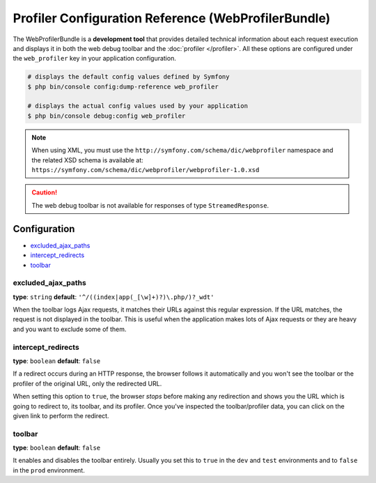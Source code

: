 .. index::
    single: Configuration reference; WebProfiler

Profiler Configuration Reference (WebProfilerBundle)
====================================================

The WebProfilerBundle is a **development tool** that provides detailed technical
information about each request execution and displays it in both the web debug
toolbar and the :doc:`profiler </profiler>`. All these options are configured
under the ``web_profiler`` key in your application configuration.

.. code-block:: terminal

    # displays the default config values defined by Symfony
    $ php bin/console config:dump-reference web_profiler

    # displays the actual config values used by your application
    $ php bin/console debug:config web_profiler

.. note::

    When using XML, you must use the ``http://symfony.com/schema/dic/webprofiler``
    namespace and the related XSD schema is available at:
    ``https://symfony.com/schema/dic/webprofiler/webprofiler-1.0.xsd``

.. caution::

    The web debug toolbar is not available for responses of type ``StreamedResponse``.

Configuration
-------------

.. class:: list-config-options

* `excluded_ajax_paths`_
* `intercept_redirects`_
* `toolbar`_

excluded_ajax_paths
~~~~~~~~~~~~~~~~~~~

**type**: ``string`` **default**: ``'^/((index|app(_[\w]+)?)\.php/)?_wdt'``

When the toolbar logs Ajax requests, it matches their URLs against this regular
expression. If the URL matches, the request is not displayed in the toolbar. This
is useful when the application makes lots of Ajax requests or they are heavy and
you want to exclude some of them.

.. _intercept_redirects:

intercept_redirects
~~~~~~~~~~~~~~~~~~~

**type**: ``boolean`` **default**: ``false``

If a redirect occurs during an HTTP response, the browser follows it automatically
and you won't see the toolbar or the profiler of the original URL, only the
redirected URL.

When setting this option to ``true``, the browser *stops* before making any
redirection and shows you the URL which is going to redirect to, its toolbar,
and its profiler. Once you've inspected the toolbar/profiler data, you can click
on the given link to perform the redirect.

toolbar
~~~~~~~

**type**: ``boolean`` **default**: ``false``

It enables and disables the toolbar entirely. Usually you set this to ``true``
in the ``dev`` and ``test`` environments and to ``false`` in the ``prod``
environment.
